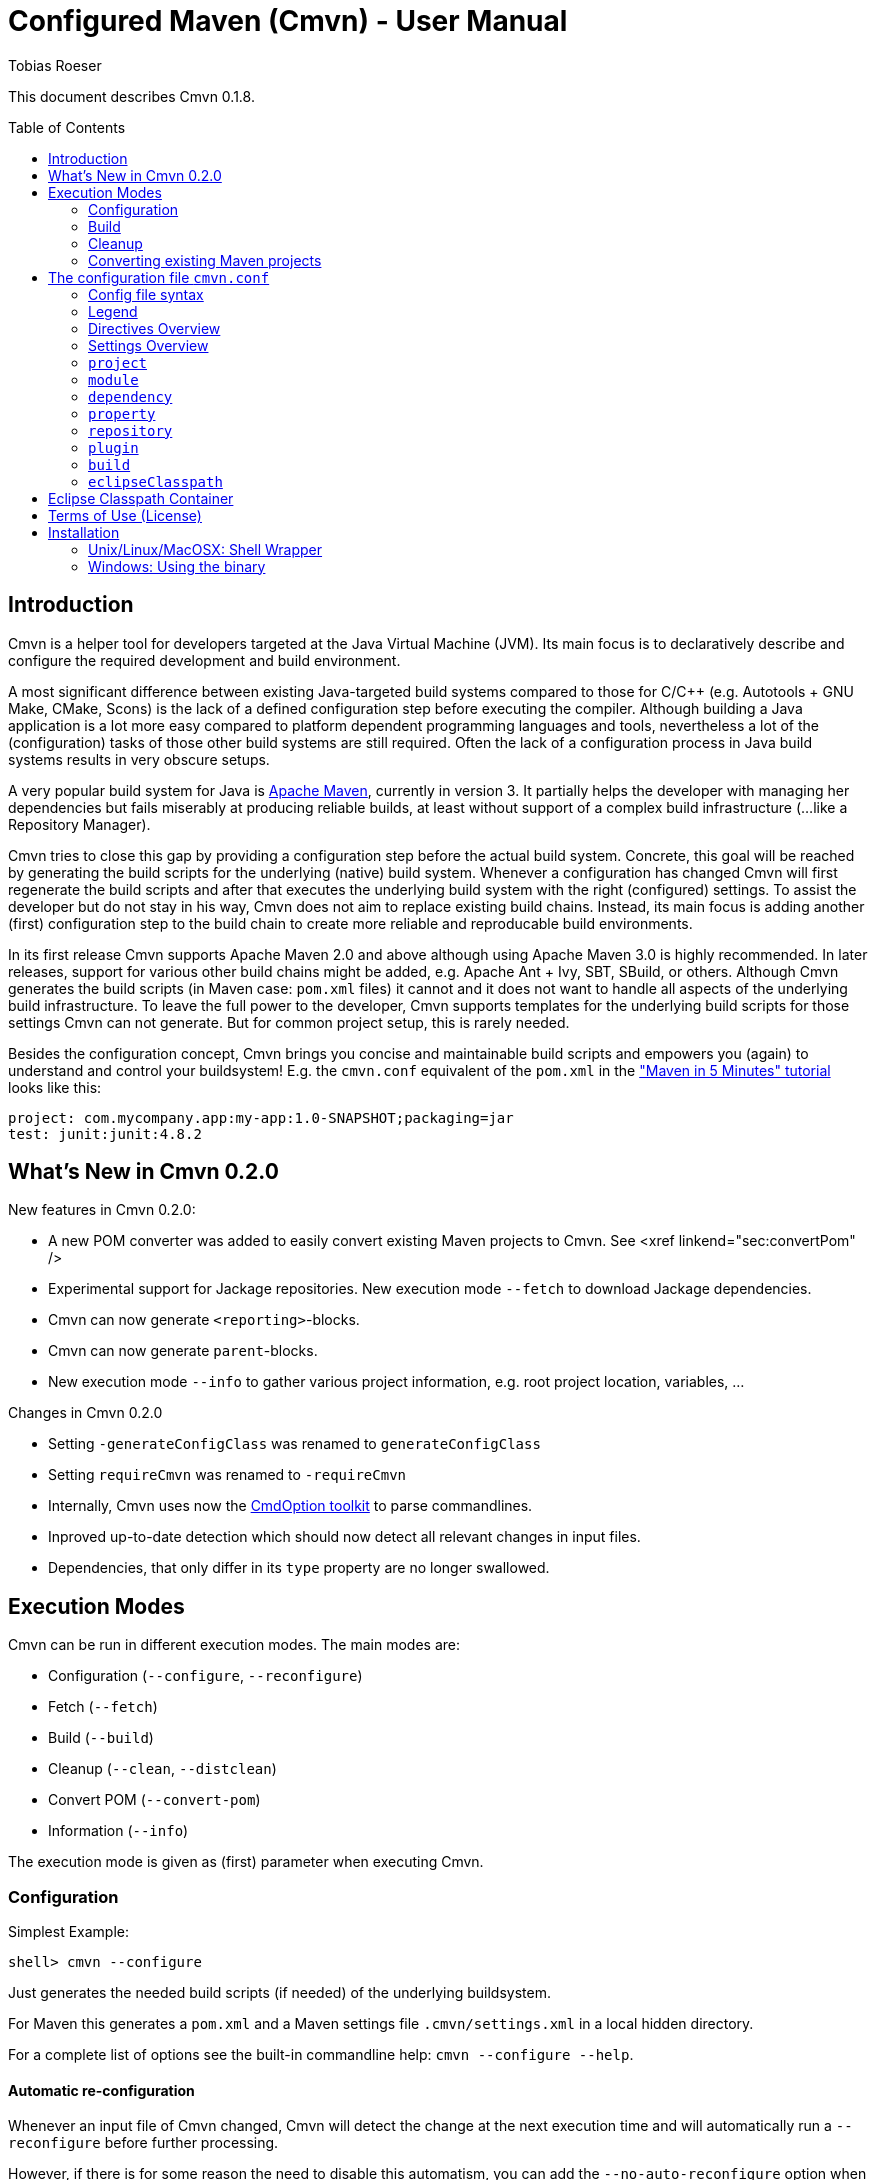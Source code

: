 = Configured Maven (Cmvn) - User Manual
:author: Tobias Roeser
:cmvn-version: 0.1.8
:toc:
:toc-placement: preamble

This document describes Cmvn {cmvn-version}.

== Introduction
	
Cmvn is a helper tool for developers targeted at the Java Virtual Machine (JVM). Its main focus is to declaratively describe and configure the required development and build environment.

A most significant difference between existing Java-targeted build systems compared to those for C/C++ (e.g. Autotools + GNU Make, CMake, Scons) is the lack of a defined configuration step before executing the compiler.
Although building a Java application is a lot more easy compared to platform dependent programming languages and tools, nevertheless a lot of the (configuration) tasks of those other build systems are still required. 
Often the lack of a configuration process in Java build systems results in very obscure setups.

A very popular build system for Java is http://maven.apache.org[Apache Maven], currently in version 3. 
It partially helps the developer with managing her dependencies but fails miserably at producing reliable builds, at least without support of a complex build infrastructure (...like a Repository Manager).

Cmvn tries to close this gap by providing a configuration step before the actual build system. 
Concrete, this goal will be reached by	generating the build scripts for the underlying  (native) build system. 
Whenever a configuration has changed Cmvn will first regenerate the build scripts and after that executes the underlying build system with the right (configured) settings.
To assist the developer but do not stay in his way, Cmvn does not aim to replace existing build chains.
Instead, its main focus is adding another (first) configuration step
to the build chain to create more reliable and reproducable build environments.


In its first release Cmvn supports Apache Maven 2.0 and above although using Apache Maven 3.0 is highly recommended.
In later releases, support for various other build chains might be added, e.g. Apache Ant + Ivy, SBT, SBuild, or others. 
Although Cmvn generates the build scripts (in Maven case: `pom.xml` files) it cannot and it does not want to handle all aspects of the underlying build infrastructure.
To leave the full power to the developer, Cmvn supports templates for the underlying build scripts for those settings Cmvn can not generate.
But for common project setup, this is rarely needed.

Besides the configuration concept, Cmvn brings you concise and maintainable build scripts and empowers you (again) to understand and control your buildsystem! E.g. the `cmvn.conf` equivalent of the `pom.xml` in the http://maven.apache.org/guides/getting-started/maven-in-five-minutes.html["Maven in 5 Minutes" tutorial] looks like this:


[source,sh]
----
project: com.mycompany.app:my-app:1.0-SNAPSHOT;packaging=jar
test: junit:junit:4.8.2
----

== What's New in Cmvn 0.2.0


New features in Cmvn 0.2.0:

* A new POM converter was added to easily convert existing Maven projects to Cmvn. See <xref linkend="sec:convertPom" />
* Experimental support for Jackage repositories. New execution mode `--fetch` to download Jackage dependencies.
* Cmvn can now generate `<reporting>`-blocks.
* Cmvn can now generate `parent`-blocks.
* New execution mode `--info` to gather various project information, e.g. root project location, variables, ...

Changes in Cmvn 0.2.0

* Setting `-generateConfigClass` was renamed to `generateConfigClass`
* Setting `requireCmvn` was renamed to `-requireCmvn`
* Internally, Cmvn uses now the https://github.com/ToToTec/CmdOption[CmdOption toolkit]  to parse commandlines.
* Inproved up-to-date detection which should now detect all relevant changes in input files.
* Dependencies, that only differ in its `type` property are no longer swallowed.

== Execution Modes

Cmvn can be run in different execution modes. The main modes are:

* Configuration (`--configure`, `--reconfigure`)
* Fetch (`--fetch`)
* Build (`--build`)
* Cleanup (`--clean`, `--distclean`)
* Convert POM (`--convert-pom`)
* Information (`--info`)

The execution mode is given as (first) parameter when executing Cmvn.

=== Configuration

Simplest Example:

[source,sh]
shell> cmvn --configure

Just generates the needed build scripts (if needed) of the underlying buildsystem.

For Maven this generates a `pom.xml` and a Maven settings file `.cmvn/settings.xml` in a local hidden directory.

			
For a complete list of options see the built-in commandline help: `cmvn --configure --help`.

==== Automatic re-configuration

Whenever an input file of Cmvn changed, Cmvn will detect the change at the next execution time and will automatically run a `--reconfigure` before further processing.

However, if there is for some reason the need to disable this automatism, you can add the `--no-auto-reconfigure` option when configuring the project. If Cmvn detects, that some input files changed, it will claim, that it is out-ouf-date and needs reconfiguration and stop any further processing.

To reconfigure, one can use the option `--reconfigure` which does exactly the same as `--configure` except that the concrete initial configuration is preserved, thus only the files were recreated without changing the current configuration. 

[source,sh]
shell> cmvn --reconfigure

==== Changing the Maven Local Repository and Settings

By default, `cmvn --configure` initally created an new project-local Maven settings file and thus uses a project-local repository. 
This is intended to isolate projects from each other while still maintaining project-interoperability via (remotely) released dependencies. 
This default way enables the developer to easily build branches without fearing of interferences and inconsistencies caused by multiple projects (branches) that are installing (in the Maven sense) to the same local repository. 

Of course, the newly created repository and Maven settings file is shared between all sub projects of the one you just configured.

In case, this default behavior is not desired, you can tell Cmvn to use an alternative existing Maven settings file with the option `--maven-settings`. 
In this case, you could loose the benefits of side-effect free development of multiple project on the same computer. 
Also this may limit the reproducability of the build process in different environments. 

[source,sh]
shell> cmvn --configure --maven-settings /home/user/.m2/settings.xml

Notice, that if you use an alternative Maven settings file, Cmvn will not touch this file and the Local Maven Repository when running in cleanup execution mode.

If all you want is to reuse an existing Maven local repository, you can use the `--maven-repo` option.


[source,sh]
shell> cmvn --configure --maven-repo /home/user/.m2/repository

The `--maven-repo` option is preferred over `--maven-settings` as you do not get the potential side effects from the external settings file. As these settings are normally not part of the build environment (e.g. not managed by a version control system), they increase the risk to get non-repoducable builds and build failures.

==== Using Templates - `pom.xml.cmvn`

When Cmvn detects the presence of a file `pom.xml.cmvn` it will use it as template when generating the pom.xml file for Maven. 
Cmvn will first read the template file and afterward extend it with the settings found in `cmvn.conf`. 
You can use this to easily migrate existing Maven projects or if you need complex setups and Maven features (like `<profile>`). 

=== Build

Maven Example: Clean project build and install the build jar file into the local Maven repository.

[source,sh]
shell> cmvn --build clean install

The build execution mode is automatically enabled if no other mode was requested and at least one non-option argument was given to Cmvn. So the example above could also be written as:

[source,sh]
shell> cmvn clean install


=== Cleanup

The execution mode cleanup is used to remove all generated files and the configuration data. 
Currently there are two variants to enable the cleanup mode: one version enabled with `--clean` removes only the generated native build scripts, the other variant `--distclean` cleans also the configuration state and any other generated environment setup, e.g. a hidden project local Maven repository.

[source,sh]
shell> cmvn --clean

Cleans up all generated native build scripts.

[source,sh]
shell> cmvn --distclean

Cleans up all generated files including configured state.

=== Converting existing Maven projects

To easily use Cmvn with existing Maven projects, one can use the built-in `pom.xml` converter.

[source,sh]
shell> cmvn --convert-pom --dry-run

This command will show you how the conversion result looks like. If issues are detected, e.g. unresolvable versions for plugins, a warning will be shown.

To convert a whole multi-project recursive, execute the following:

[source,sh]
shell> cmvn --convert-pom --recursive

For more options see the built-in commandline help: `cmvn --convert-pom --help`

== The configuration file `cmvn.conf`

=== Config file syntax


The config file has a very simplistic human readable and editable format:

1. _empty lines_ were ignored
2. the hash sign (`#`) starts a _comment_ until end of line
3. each non-comment line consists of a pair of _key_ and _value_ delimited by a colon (`:`)
4. keys starting with a hyphen (`-`) are _directives_ all other keys were _settings_
5. values may have _options_, in which case options are separated by a semicolon (`;`)
6. value-options are themselves key-value pairs delimited by equal sign (`=`)
7. if an option-value is ommitted (an option without an equal sign) it is evaluated to `true`
8. non-comment lines ending with a backslash (`\`) were _continued_ on the next line

==== Config file example

The following is an example project config file `cmvn.conf`:

[source,sh]
----
# Include directive
-include: ../common/cmvncommon.conf

# Immutable variable directive
-val: EXAMPLE_VERSION=0.0.1

# project settings using a variable
# cmvn uses a short syntax for projects and dependencies
# group:artifact:version (GAV) or org:name:rev
project: de.tototec:de.tototec.example:$${EXAMPLE_VERSION}

# a dependency with option spreading two lines
compile: de.tototec:de.tototec.example.utils:$${EXAMPLE_VERSION}; \
 classifier=jdk15

# compile-scope dependency 
compile: org.slf4j:slf4j-api:1.6.1

# optional runtime-dependency
runtime: ch.qos.logback:logback-classic:0.9.26;optional

# test-scope dependency
test: org.testng:testng:5.14.6
----

=== Legend

The following sections contain tables that use the following keywords in the format column:

.Legend of Formats
[cols="1,4", options="header"]
|===
| Format | Description

| BOOLEAN | A boolean value: "true" or "false"
| DIR | A directory in the local file system
| FILE | A file in the local file system
| GAV | _groupId_:_artifactId_:_version_ (analog to Maven) or _org_:_name_:_rev_ (analog to Ivy)
| GA | Same as GAV, but without a version
| LIST[X] | A semicolon delimited list of X (if ommitted, than text)
| OPTION | A _key_=_value_ pair
| TEXT | Text
| URL | A URL
| VERSION | A version number
| XML | A XML fragement
|===


=== Directives Overview

Directives are instructions to Cmvn to do something special.

.Directives
[cols="1,1,3", options="header"]
|===
| Directive | Format | Description
| `-configClass` | LIST[OPTION]
| Deprecated. See `configClass` setting.
| `-include` | FILE
| Include the content of the given file. The content will be treated as if it was in the actual file.
| `-requireCmvn` | VERSION 
| Ensure, that the version of the executing Cmvn executable is at least the given version.
| `-val` | OPTION
| Create an immutable variable _key_ with content _value_. All occurences of this variable were expanded in the value-part of all succeeding lines (except `-include`).
|===

=== Settings Overview

Settings are used to generate the underlying (native) build scripts. Currently the only supported buildsystem is Maven 2 or greater.

.Settings
[cols="1,1,3", options="header"]
|===
| Setting | Format | Description
| `artifactrepo` | URL[;OPTION]*
| Alias for `repository` with option `plugins=false`
| `compile` | GAV[;OPTION]* 
| Alias for `dependency` with option `scope=compile`
| `configClass` | LIST[OPTION]
| Generate a Java class as source code containing static methods.
| `dependency` | GAV[;OPTION]*
| A project/package dependency
| `dependencyManagement` | GAV[;OPTION]*
| Managed dependency in `dependencyManagement`
| `eclipseClasspath` | LIST[OPTION]
| List of options to generate a `.classpath` file used by Eclipse.
| `exclude` | GA 
| Exclude the given dependency in transitive dependencies. Will generate exclusion-blocks in any dependency-block.
| `module` | DIR[;OPTION]*
| The path of a sub project
| plugin | GAV[;OPTION]*
| Maven plugin coordinates
| `pluginrepo` | URL[;OPTION]*
| Alias for `repository` with option `artifacts=false`
| `project` | GAV[;OPTION]*
| Project coordinates
| `property` | OPTION
| Definition of property _key_ with value _value_
| `provided` | GAV[;OPTION]*
| Alias for `dependency` with option `scope=provided`
| `repo` | URL[;OPTION]*
| Alias for `repository`
| `repository`| URL[;OPTION]*
| Maven Repository
| `runtime` | GAV[;OPTION]*
| Alias for `dependency` with option `scope=runtime`
| `system` | GAV[;OPTION]*
| Alias for `dependency` with option `scope=system`
| `test` | GAV[;OPTION]*
| Alias for `dependency` with option `scope=test`
|===

=== `project`

Essential project information mandatory for Maven.

Format: GAV[;OPTION]*

Options:

[cols="1,1,3", options="header"]
.Options for `project`
|===
| Option | Format | Description
| `packaging` | TEXT
| The packaging of the project, if omitted, then `jar`
|===

Example:

[source,sh]
----
# using maven-bundle-plugin
project: org.example:org.example.osgibundle:1.0.0;packaging=bundle
----

=== `module`

Definition of a sub project.

Format: DIR[;OPTION]*

Options:

[cols="1,1,3", options="header"]
.Options for `module`
|===
| Option | Format | Description
| `skipCmvn` | BOOLEAN
| This sub project is a pure Maven project. Do not try to find a `cmvn.conf` file.
|===


Example:

[source,sh]
module: org.example.domain
module: org.example.service
module: org.example.service.impl.legacy;skipCmvn

=== `dependency`

A dependency referencing a project in a Maven repository (in most cases a `*.jar` file).

Format: GAV[;OPTION]*

Options:

.Options for `module`
[cols="1,1,3", options="header"]
|===
| Option | Format | Description
| `scope` | TEXT
| The scope of the dependency. One of `compile`, `runtime`, `test`, `system` or `provided`.
| `systemPath`| FILE
| The local file path to the jar file. Only valid if `scope` is `system`. In contrast to Maven specification, this path can be also relative.
| `classifier` | TEXT
| The classifier, e.g. `sources`.
| `type` | TEXT
| The type.
| `optional` | BOOLEAN
| An optional dependency is not optional for the current project but will be ignored in a transitive dependency resolution. (In an ideal world any compile time dependency should be optional!)
| `exclude` | GA
| Excluded dependency from transitive resolved dependency tree.
| `forceversion` | BOOLEAN
| Additionally the dependency will be added to the `<dependencyManagement>`-block. This enforces the given version and is sometimes an alternative to the `exclude` option (and vice versa).
|===

Aliases:

.Aliases for `dependency`
[cols="1,2", options="header"]
|===
| Alias | Description
| `compile` | A dependency with option `scope=compile`.
| `test` | A dependency with option `scope=test`.
| `runtime` | A dependency with option `scope=runtime`.
| `system` | A dependency with option `scope=system`.
| `dependencyManagement` | A managed dependency only in `dependencyManagement`-block.
| `provided` | A dependency with option `scope=provided`.
|===

Example:

[source,sh]
compile: org.slf4j:slf4j-api:1.6.1;optional
compile: org.slf4j:jcl-over-slf4j:1.6.1;optional;forceversion
test: org.testng:testng:6.0.1

=== `property`

Define a property in a `<properties>`-block.

Format: OPTION

Example:

[source,sh]
property: maven.compiler.source=1.6
property: maven.compiler.target=1.6
property: project.build.sourceEncoding=UTF-8

=== `repository`

A remote Maven repository used to download dependencies.

Format: URL[;OPTION]*

Options:

.Options for `repository`
[cols="1,1,3", options="header"]
|===
| Option | Format | Description
| `plugins` | BOOLEAN
| Can be used to download Maven plugins (default: `true`).
| `artifacts` | BOOLEAN
| Can be used to download Maven artifacts (default: `true`).
| `releases` | BOOLEAN
| Can be used to download released dependencies.
| `snapshots | BOOLEAN | Can be used to download snapshot dependencies.
|===

// TODO: Missing option id

Aliases:

.Aliases for `repository`
[cols="1,3", options="header"]
|===
| Alias | Description
| `repo` | Same as `repository`.
| `pluginrepo` | A repository with option `artifacts=false`.
| `artifactrepo` | A repository with option `plugins=false`.
|===

=== `plugin`

A Maven plugin contribution to the Maven lifecycle.

Format: GAV[;OPTION]*

Options: Any option has the format OPTION and is added to the `<configuration>`-block of the plugin definition.

Directives:

.Directives for `plugin`
[cols="1,1,2", options="header"]
|===
| Directive | Format | Description
| `-extension` | BOOLEAN
| Specify if this plugin is an extensions-plugin (and thus e.g. can contribute new project packaging types).
| `-execution` | XML
| A free XML fragement that will be placed inside the `<executions>`-block of this plugin.
| `-plugindependency` | GAV
| A dependency used when executing the plugin command, e.g. to override a version.
| `-xml:_anyOption_ | XML
| Can be used if the option-value is XML and not text.
|===

Example:

[source,sh]
----
plugin: org.apache.maven.plugins:maven-assembly-plugin:2.2-beta-5; \
 appendAssemblyId=false; \
 -xml:descriptorRefs= \
    <descriptorRef>jar-with-dependencies</descriptorRef>; \
 -xml:archive= \
    <manifest> \
      <mainClass>org.example.Main</mainClass> \
    </manifest>
----

=== `build`

Redefine some project default settings.

Format: LIST[OPTION]

Options:

.Options for `build`
[cols="1,1,3", options="header"]
|===
| Option | Format | Description
| `sources` | DIR
| The directory containing the source files.
| `testSources` | DIR
| The directory containing the test source files.
| `finalName` | FILE
| The name of the final build JAR file.
| `targetDir` | DIR
| The directory containing the build output files (e.g. `target`).
|===

=== `eclipseClasspath`

Generate a `.classpath` file which can be used by Eclipse to generate the project classpath container.

Format: LIST[OPTION]

Options:

.Options for `eclipseClasspath`
[cols="1,1,3", options="header"]
|===
| Option | Format | Description
| `autoGenerate` | TEXT
| Auto-generate lib-entries for project dependencies of the given scope. Supported scopes are: compile (includes provided and system), test, runtime.
| `optional` | BOOLEAN
| Generate an optional-marker for the actual entry.
| _key_ | TEXT
| A free _key_ added as attribute in the classpathentry-element. Known supported attributes are, e.g.: kind, path, output, sourcepath, ...
|===

Example:

Multiple given eclipseClasspath settings to configure a Java 6 project with tests.

[source,sh]
----
eclipseClasspath: kind=src;path=src/main/java
eclipseClasspath: kind=src;path=src/main/resources
eclipseClasspath: kind=output;path=target/classes
eclipseClasspath: kind=src;output=target/test-classes;path=src/test/java
eclipseClasspath: kind=con;path=org.eclipse.jdt.launching.JRE_CONTAINER/\
org.eclipse.jdt.internal.debug.ui.launcher.StandardVMType/JavaSE-1.6
eclipseClasspath: autoGenerate=compile
eclipseClasspath: autoGenerate=test
----

This Feature is deprecated and superceeded by the link:#eclipse-classpath-container[Eclipse Classpath Container for Cmvn].

== Eclipse Classpath Container

Since Cmvn 0.1.8 there is an Eclipse Cmvn Plugin that provides a classpath container, thus making the use of other classpath containers like the Maven classpath container obsolete.

Features:

* Provides classpath dependencies instantly
* non-transitive classpath, only add explicit listed dependencies to classpath
* different resolution scopes configurable (compile, runtime, test)
* very fast (especially a lot faster than Maven and Ivy classpath containers)
* Workspace resolution for dependencies (configurable)
* uses project-local configuration (uses exact same repositories and dependencies as the command line tool)
* supports attached sources and javadoc

Restrictions in Cmvn 0.1.8 (fixed in later versions, e.g. 0.2.0):

* If cmvn was configured with `--maven-settings` the Cmvn classpath container will fall back to a `M2_REPO` variable, which must be defined in Eclipse. In most cases you should prefer the `--maven-repo` commandline switch to specify external local Maven repositories.

Notice: If you use the Eclipse Cmvn classpath container, you usually do not want to use the `eclipseClasspath autoGenerate` setting.


== Terms of Use (License)

Cmvn is published under the http://www.apache.org/licenses/LICENSE-2.0[Apache License, Version 2.0].


== Installation

=== Unix/Linux/MacOSX: Shell Wrapper

Cmvn is distributed as executable jar including all its required dependencies.

For convenience, you may want to create a simple shell script `cmvn` as an executable wrapper around the program:

[source,sh]
#!/bin/sh
# pass all arguments to cmvn with $@
exec java -jar cmvn-executable-0.2.0.jar "$@"

=== Windows: Using the binary

Since Cmvn 0.1.4 there is also a released Windows binary version `cmvn-0.1.4.exe`. As long as this executable exists on the search path (`PATH`-variable), no command shell wrapper is needed.

==== Windows: Command Shell Wrapper

If you can not or want not use the executable binary version of Cmvn for Windows, you can alternatively use a command shell wrapper like this one:

[source,bat]
----
:init
@REM Decide how to startup depending on the version of windows

@REM -- Windows NT with Novell Login
if "%OS%"=="WINNT" goto WinNTNovell

@REM -- Win98ME
if NOT "%OS%"=="Windows_NT" goto Win9xArg

:WinNTNovell

@REM -- 4NT shell
if "%@eval[2+2]" == "4" goto 4NTArgs

@REM -- Regular WinNT shell
set CMVN_CMD_LINE_ARGS=%*
goto endInit

@REM The 4NT Shell from jp software
:4NTArgs
set CMVN_CMD_LINE_ARGS=%$
goto endInit

:Win9xArg
@REM Slurp the command line arguments.  This loop allows for an unlimited number
@REM of agruments (up to the command line limit, anyway).
set CMVN_CMD_LINE_ARGS=
:Win9xApp
if %1a==a goto endInit
set CMVN_CMD_LINE_ARGS=%CMVN_CMD_LINE_ARGS% %1
shift
goto Win9xApp

@REM Reaching here means variables are defined and arguments have been captured
:endInit
SET CMVN_JAVA_EXE="%JAVA_HOME%\bin\java.exe"

%CMVN_JAVA_EXE% -jar cmvn-executable.jar %CMVN_CMD_LINE_ARGS%

set CMVN_JAVA_EXE=
set CMVN_CMD_LINE_ARGS=
----
